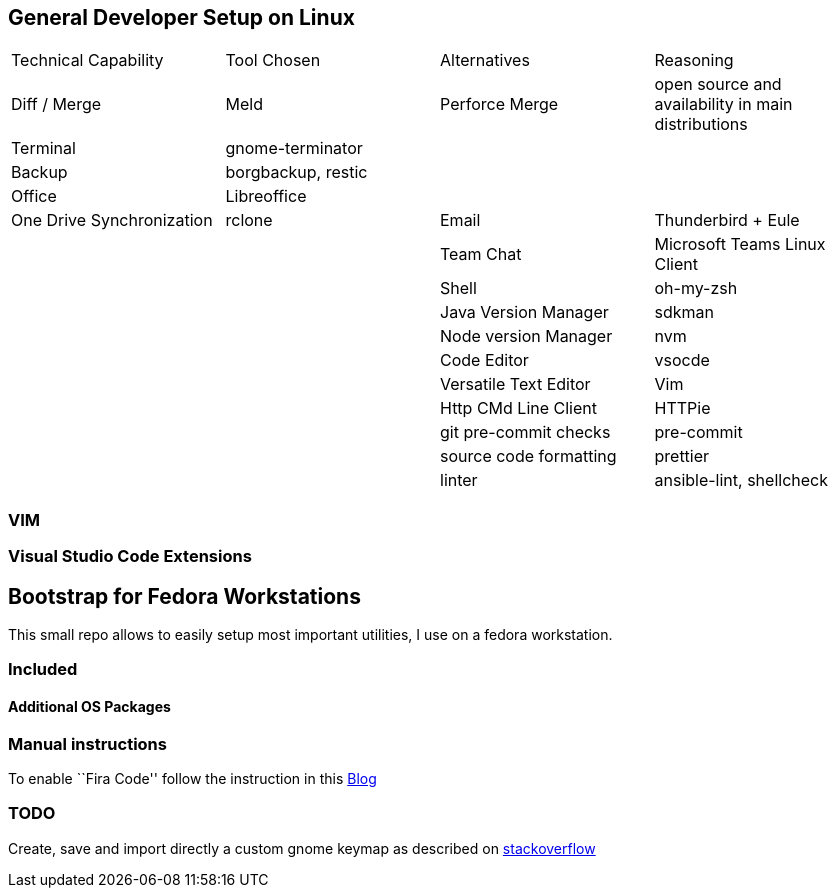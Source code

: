 == General Developer Setup on Linux

|==== 

|Technical Capability | Tool Chosen | Alternatives | Reasoning
|Diff / Merge 
|Meld 
|Perforce Merge 
|open source and availability in main distributions

|Terminal 
|gnome-terminator 
||

|Backup | borgbackup, restic
||

|Office 
|Libreoffice 
||

|One Drive Synchronization 
|rclone

|Email 
|Thunderbird + Eule 
||

|Team Chat 
|Microsoft Teams Linux Client 
||

|Shell 
|oh-my-zsh 
||

|Java Version Manager 
|sdkman 
||

|Node version Manager 
|nvm 
||

|Code Editor 
|vsocde 
||

|Versatile Text Editor 
|Vim 
||

|Http CMd Line Client 
|HTTPie ||

|git pre-commit checks 
|pre-commit 
||

|source code formatting
|prettier
||

|linter
|ansible-lint, shellcheck
||

|====

=== VIM

=== Visual Studio Code Extensions



== Bootstrap for Fedora Workstations

This small repo allows to easily setup most important utilities, I use
on a fedora workstation.

=== Included

==== Additional OS Packages

=== Manual instructions

To enable ``Fira Code'' follow the instruction in this
https://tahoeninjas.blog/2019/03/16/setting-fira-code-as-your-default-visual-studio-code-font/[Blog]

=== TODO

Create, save and import directly a custom gnome keymap as described on
https://unix.stackexchange.com/a/134182[stackoverflow]

